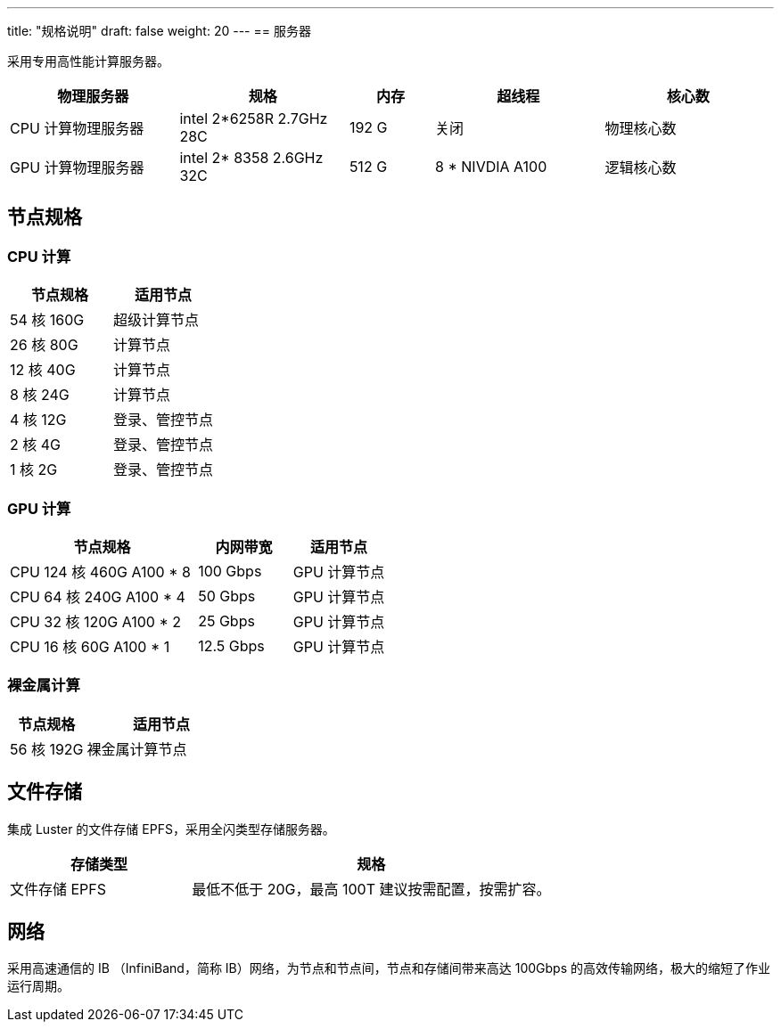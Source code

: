 ---
title: "规格说明"
draft: false
weight: 20
---
== 服务器

采用专用高性能计算服务器。

[options="header",cols="2,2,1,2,2"]
|===
| 物理服务器 | 规格 | 内存 | 超线程 | 核心数

| CPU 计算物理服务器
| intel 2*6258R 2.7GHz 28C
| 192 G
| 关闭
| 物理核心数

| GPU 计算物理服务器
| intel 2* 8358 2.6GHz 32C
| 512 G
| 8 * NIVDIA A100
| 逻辑核心数
|===

== 节点规格

=== CPU 计算

[options="header",cols="1,2,]
|===
| 节点规格 | 适用节点

|  54 核 160G
| 超级计算节点

|  26 核 80G
| 计算节点

|  12 核 40G
| 计算节点

|  8 核 24G
| 计算节点

|  4 核 12G
| 登录、管控节点

|  2 核 4G
| 登录、管控节点

|  1 核 2G
| 登录、管控节点
|===

=== GPU 计算

[options="header",cols="2,1,1"]
|===
| 节点规格 | 内网带宽 | 适用节点

| CPU  124 核 460G A100 * 8
| 100 Gbps
| GPU 计算节点

| CPU  64 核 240G A100 * 4
| 50 Gbps
| GPU 计算节点

| CPU  32 核 120G A100 * 2
| 25 Gbps
| GPU 计算节点

| CPU  16 核 60G A100 * 1
| 12.5 Gbps
| GPU 计算节点
|===

=== 裸金属计算

[options="header",cols="1,2"]
|===
| 节点规格 | 适用节点

|  56 核 192G
| 裸金属计算节点
|===

== 文件存储

集成 Luster 的文件存储 EPFS，采用全闪类型存储服务器。

[options="header",cols="1,2"]
|===
| 存储类型 | 规格

| 文件存储 EPFS
| 最低不低于 20G，最高 100T 建议按需配置，按需扩容。
|===

== 网络

采用高速通信的 IB （InfiniBand，简称 IB）网络，为节点和节点间，节点和存储间带来高达 100Gbps 的高效传输网络，极大的缩短了作业运行周期。

